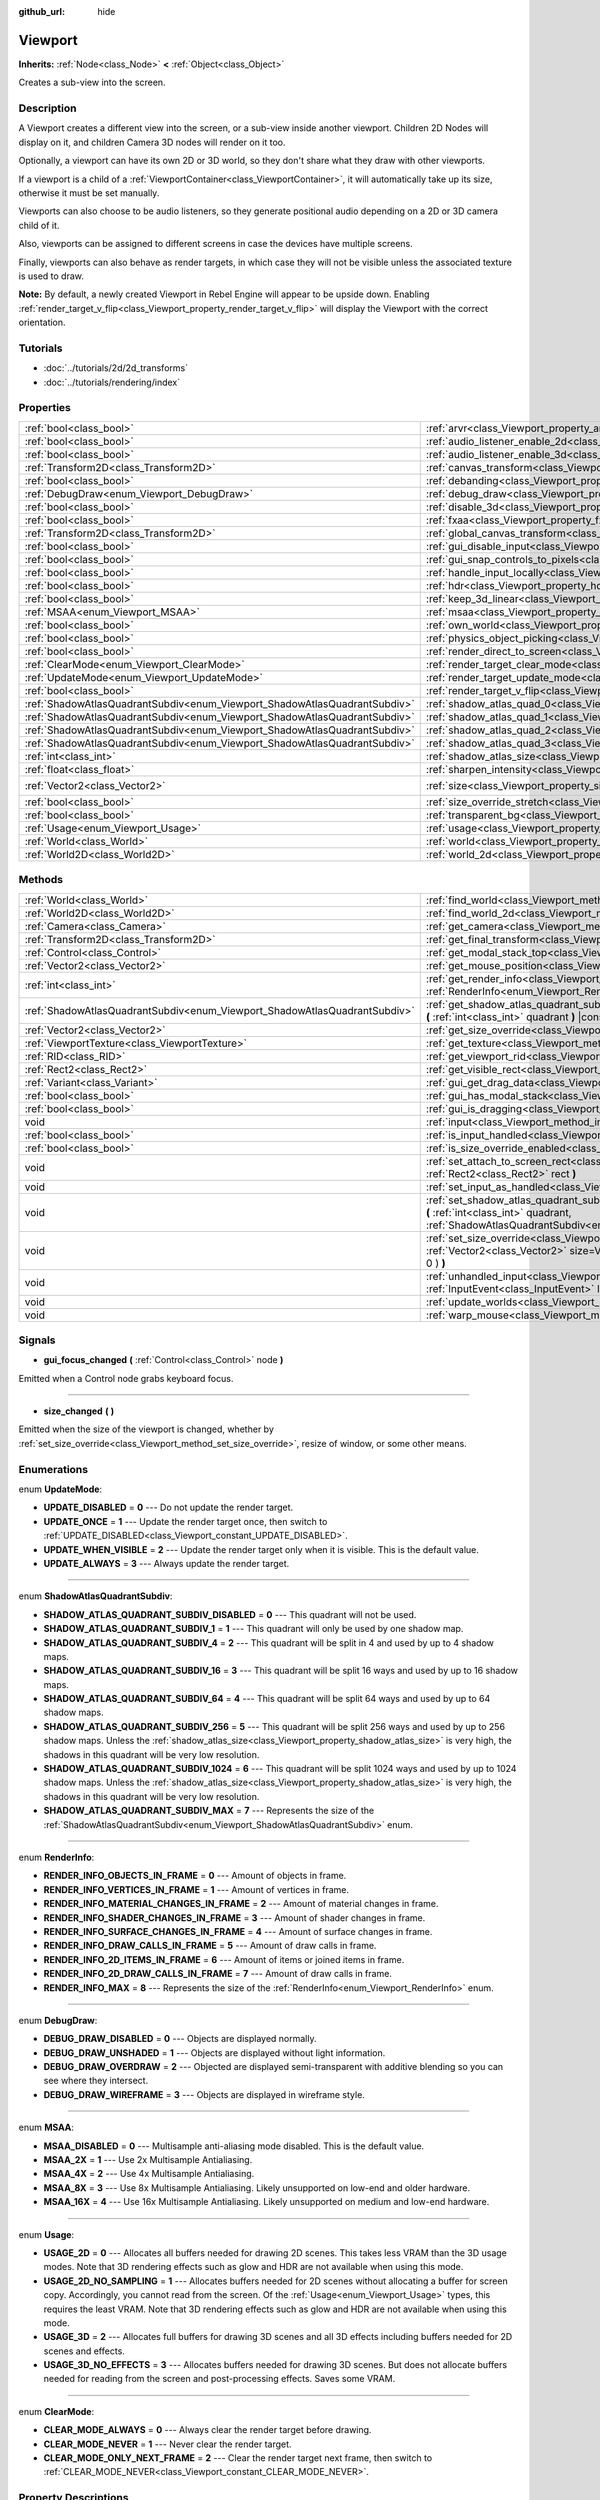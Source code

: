 :github_url: hide

.. Generated automatically by doc/tools/make_rst.py in Rebel Engine's source tree.
.. DO NOT EDIT THIS FILE, but the Viewport.xml source instead.
.. The source is found in doc/classes or modules/<name>/doc_classes.

.. _class_Viewport:

Viewport
========

**Inherits:** :ref:`Node<class_Node>` **<** :ref:`Object<class_Object>`

Creates a sub-view into the screen.

Description
-----------

A Viewport creates a different view into the screen, or a sub-view inside another viewport. Children 2D Nodes will display on it, and children Camera 3D nodes will render on it too.

Optionally, a viewport can have its own 2D or 3D world, so they don't share what they draw with other viewports.

If a viewport is a child of a :ref:`ViewportContainer<class_ViewportContainer>`, it will automatically take up its size, otherwise it must be set manually.

Viewports can also choose to be audio listeners, so they generate positional audio depending on a 2D or 3D camera child of it.

Also, viewports can be assigned to different screens in case the devices have multiple screens.

Finally, viewports can also behave as render targets, in which case they will not be visible unless the associated texture is used to draw.

**Note:** By default, a newly created Viewport in Rebel Engine will appear to be upside down. Enabling :ref:`render_target_v_flip<class_Viewport_property_render_target_v_flip>` will display the Viewport with the correct orientation.

Tutorials
---------

- :doc:`../tutorials/2d/2d_transforms`

- :doc:`../tutorials/rendering/index`

Properties
----------

+---------------------------------------------------------------------------+-----------------------------------------------------------------------------------------+---------------------+
| :ref:`bool<class_bool>`                                                   | :ref:`arvr<class_Viewport_property_arvr>`                                               | ``false``           |
+---------------------------------------------------------------------------+-----------------------------------------------------------------------------------------+---------------------+
| :ref:`bool<class_bool>`                                                   | :ref:`audio_listener_enable_2d<class_Viewport_property_audio_listener_enable_2d>`       | ``false``           |
+---------------------------------------------------------------------------+-----------------------------------------------------------------------------------------+---------------------+
| :ref:`bool<class_bool>`                                                   | :ref:`audio_listener_enable_3d<class_Viewport_property_audio_listener_enable_3d>`       | ``false``           |
+---------------------------------------------------------------------------+-----------------------------------------------------------------------------------------+---------------------+
| :ref:`Transform2D<class_Transform2D>`                                     | :ref:`canvas_transform<class_Viewport_property_canvas_transform>`                       |                     |
+---------------------------------------------------------------------------+-----------------------------------------------------------------------------------------+---------------------+
| :ref:`bool<class_bool>`                                                   | :ref:`debanding<class_Viewport_property_debanding>`                                     | ``false``           |
+---------------------------------------------------------------------------+-----------------------------------------------------------------------------------------+---------------------+
| :ref:`DebugDraw<enum_Viewport_DebugDraw>`                                 | :ref:`debug_draw<class_Viewport_property_debug_draw>`                                   | ``0``               |
+---------------------------------------------------------------------------+-----------------------------------------------------------------------------------------+---------------------+
| :ref:`bool<class_bool>`                                                   | :ref:`disable_3d<class_Viewport_property_disable_3d>`                                   | ``false``           |
+---------------------------------------------------------------------------+-----------------------------------------------------------------------------------------+---------------------+
| :ref:`bool<class_bool>`                                                   | :ref:`fxaa<class_Viewport_property_fxaa>`                                               | ``false``           |
+---------------------------------------------------------------------------+-----------------------------------------------------------------------------------------+---------------------+
| :ref:`Transform2D<class_Transform2D>`                                     | :ref:`global_canvas_transform<class_Viewport_property_global_canvas_transform>`         |                     |
+---------------------------------------------------------------------------+-----------------------------------------------------------------------------------------+---------------------+
| :ref:`bool<class_bool>`                                                   | :ref:`gui_disable_input<class_Viewport_property_gui_disable_input>`                     | ``false``           |
+---------------------------------------------------------------------------+-----------------------------------------------------------------------------------------+---------------------+
| :ref:`bool<class_bool>`                                                   | :ref:`gui_snap_controls_to_pixels<class_Viewport_property_gui_snap_controls_to_pixels>` | ``true``            |
+---------------------------------------------------------------------------+-----------------------------------------------------------------------------------------+---------------------+
| :ref:`bool<class_bool>`                                                   | :ref:`handle_input_locally<class_Viewport_property_handle_input_locally>`               | ``true``            |
+---------------------------------------------------------------------------+-----------------------------------------------------------------------------------------+---------------------+
| :ref:`bool<class_bool>`                                                   | :ref:`hdr<class_Viewport_property_hdr>`                                                 | ``true``            |
+---------------------------------------------------------------------------+-----------------------------------------------------------------------------------------+---------------------+
| :ref:`bool<class_bool>`                                                   | :ref:`keep_3d_linear<class_Viewport_property_keep_3d_linear>`                           | ``false``           |
+---------------------------------------------------------------------------+-----------------------------------------------------------------------------------------+---------------------+
| :ref:`MSAA<enum_Viewport_MSAA>`                                           | :ref:`msaa<class_Viewport_property_msaa>`                                               | ``0``               |
+---------------------------------------------------------------------------+-----------------------------------------------------------------------------------------+---------------------+
| :ref:`bool<class_bool>`                                                   | :ref:`own_world<class_Viewport_property_own_world>`                                     | ``false``           |
+---------------------------------------------------------------------------+-----------------------------------------------------------------------------------------+---------------------+
| :ref:`bool<class_bool>`                                                   | :ref:`physics_object_picking<class_Viewport_property_physics_object_picking>`           | ``false``           |
+---------------------------------------------------------------------------+-----------------------------------------------------------------------------------------+---------------------+
| :ref:`bool<class_bool>`                                                   | :ref:`render_direct_to_screen<class_Viewport_property_render_direct_to_screen>`         | ``false``           |
+---------------------------------------------------------------------------+-----------------------------------------------------------------------------------------+---------------------+
| :ref:`ClearMode<enum_Viewport_ClearMode>`                                 | :ref:`render_target_clear_mode<class_Viewport_property_render_target_clear_mode>`       | ``0``               |
+---------------------------------------------------------------------------+-----------------------------------------------------------------------------------------+---------------------+
| :ref:`UpdateMode<enum_Viewport_UpdateMode>`                               | :ref:`render_target_update_mode<class_Viewport_property_render_target_update_mode>`     | ``2``               |
+---------------------------------------------------------------------------+-----------------------------------------------------------------------------------------+---------------------+
| :ref:`bool<class_bool>`                                                   | :ref:`render_target_v_flip<class_Viewport_property_render_target_v_flip>`               | ``false``           |
+---------------------------------------------------------------------------+-----------------------------------------------------------------------------------------+---------------------+
| :ref:`ShadowAtlasQuadrantSubdiv<enum_Viewport_ShadowAtlasQuadrantSubdiv>` | :ref:`shadow_atlas_quad_0<class_Viewport_property_shadow_atlas_quad_0>`                 | ``2``               |
+---------------------------------------------------------------------------+-----------------------------------------------------------------------------------------+---------------------+
| :ref:`ShadowAtlasQuadrantSubdiv<enum_Viewport_ShadowAtlasQuadrantSubdiv>` | :ref:`shadow_atlas_quad_1<class_Viewport_property_shadow_atlas_quad_1>`                 | ``2``               |
+---------------------------------------------------------------------------+-----------------------------------------------------------------------------------------+---------------------+
| :ref:`ShadowAtlasQuadrantSubdiv<enum_Viewport_ShadowAtlasQuadrantSubdiv>` | :ref:`shadow_atlas_quad_2<class_Viewport_property_shadow_atlas_quad_2>`                 | ``3``               |
+---------------------------------------------------------------------------+-----------------------------------------------------------------------------------------+---------------------+
| :ref:`ShadowAtlasQuadrantSubdiv<enum_Viewport_ShadowAtlasQuadrantSubdiv>` | :ref:`shadow_atlas_quad_3<class_Viewport_property_shadow_atlas_quad_3>`                 | ``4``               |
+---------------------------------------------------------------------------+-----------------------------------------------------------------------------------------+---------------------+
| :ref:`int<class_int>`                                                     | :ref:`shadow_atlas_size<class_Viewport_property_shadow_atlas_size>`                     | ``0``               |
+---------------------------------------------------------------------------+-----------------------------------------------------------------------------------------+---------------------+
| :ref:`float<class_float>`                                                 | :ref:`sharpen_intensity<class_Viewport_property_sharpen_intensity>`                     | ``0.0``             |
+---------------------------------------------------------------------------+-----------------------------------------------------------------------------------------+---------------------+
| :ref:`Vector2<class_Vector2>`                                             | :ref:`size<class_Viewport_property_size>`                                               | ``Vector2( 0, 0 )`` |
+---------------------------------------------------------------------------+-----------------------------------------------------------------------------------------+---------------------+
| :ref:`bool<class_bool>`                                                   | :ref:`size_override_stretch<class_Viewport_property_size_override_stretch>`             | ``false``           |
+---------------------------------------------------------------------------+-----------------------------------------------------------------------------------------+---------------------+
| :ref:`bool<class_bool>`                                                   | :ref:`transparent_bg<class_Viewport_property_transparent_bg>`                           | ``false``           |
+---------------------------------------------------------------------------+-----------------------------------------------------------------------------------------+---------------------+
| :ref:`Usage<enum_Viewport_Usage>`                                         | :ref:`usage<class_Viewport_property_usage>`                                             | ``2``               |
+---------------------------------------------------------------------------+-----------------------------------------------------------------------------------------+---------------------+
| :ref:`World<class_World>`                                                 | :ref:`world<class_Viewport_property_world>`                                             |                     |
+---------------------------------------------------------------------------+-----------------------------------------------------------------------------------------+---------------------+
| :ref:`World2D<class_World2D>`                                             | :ref:`world_2d<class_Viewport_property_world_2d>`                                       |                     |
+---------------------------------------------------------------------------+-----------------------------------------------------------------------------------------+---------------------+

Methods
-------

+---------------------------------------------------------------------------+------------------------------------------------------------------------------------------------------------------------------------------------------------------------------------------------------------------------------+
| :ref:`World<class_World>`                                                 | :ref:`find_world<class_Viewport_method_find_world>` **(** **)** |const|                                                                                                                                                      |
+---------------------------------------------------------------------------+------------------------------------------------------------------------------------------------------------------------------------------------------------------------------------------------------------------------------+
| :ref:`World2D<class_World2D>`                                             | :ref:`find_world_2d<class_Viewport_method_find_world_2d>` **(** **)** |const|                                                                                                                                                |
+---------------------------------------------------------------------------+------------------------------------------------------------------------------------------------------------------------------------------------------------------------------------------------------------------------------+
| :ref:`Camera<class_Camera>`                                               | :ref:`get_camera<class_Viewport_method_get_camera>` **(** **)** |const|                                                                                                                                                      |
+---------------------------------------------------------------------------+------------------------------------------------------------------------------------------------------------------------------------------------------------------------------------------------------------------------------+
| :ref:`Transform2D<class_Transform2D>`                                     | :ref:`get_final_transform<class_Viewport_method_get_final_transform>` **(** **)** |const|                                                                                                                                    |
+---------------------------------------------------------------------------+------------------------------------------------------------------------------------------------------------------------------------------------------------------------------------------------------------------------------+
| :ref:`Control<class_Control>`                                             | :ref:`get_modal_stack_top<class_Viewport_method_get_modal_stack_top>` **(** **)** |const|                                                                                                                                    |
+---------------------------------------------------------------------------+------------------------------------------------------------------------------------------------------------------------------------------------------------------------------------------------------------------------------+
| :ref:`Vector2<class_Vector2>`                                             | :ref:`get_mouse_position<class_Viewport_method_get_mouse_position>` **(** **)** |const|                                                                                                                                      |
+---------------------------------------------------------------------------+------------------------------------------------------------------------------------------------------------------------------------------------------------------------------------------------------------------------------+
| :ref:`int<class_int>`                                                     | :ref:`get_render_info<class_Viewport_method_get_render_info>` **(** :ref:`RenderInfo<enum_Viewport_RenderInfo>` info **)**                                                                                                   |
+---------------------------------------------------------------------------+------------------------------------------------------------------------------------------------------------------------------------------------------------------------------------------------------------------------------+
| :ref:`ShadowAtlasQuadrantSubdiv<enum_Viewport_ShadowAtlasQuadrantSubdiv>` | :ref:`get_shadow_atlas_quadrant_subdiv<class_Viewport_method_get_shadow_atlas_quadrant_subdiv>` **(** :ref:`int<class_int>` quadrant **)** |const|                                                                           |
+---------------------------------------------------------------------------+------------------------------------------------------------------------------------------------------------------------------------------------------------------------------------------------------------------------------+
| :ref:`Vector2<class_Vector2>`                                             | :ref:`get_size_override<class_Viewport_method_get_size_override>` **(** **)** |const|                                                                                                                                        |
+---------------------------------------------------------------------------+------------------------------------------------------------------------------------------------------------------------------------------------------------------------------------------------------------------------------+
| :ref:`ViewportTexture<class_ViewportTexture>`                             | :ref:`get_texture<class_Viewport_method_get_texture>` **(** **)** |const|                                                                                                                                                    |
+---------------------------------------------------------------------------+------------------------------------------------------------------------------------------------------------------------------------------------------------------------------------------------------------------------------+
| :ref:`RID<class_RID>`                                                     | :ref:`get_viewport_rid<class_Viewport_method_get_viewport_rid>` **(** **)** |const|                                                                                                                                          |
+---------------------------------------------------------------------------+------------------------------------------------------------------------------------------------------------------------------------------------------------------------------------------------------------------------------+
| :ref:`Rect2<class_Rect2>`                                                 | :ref:`get_visible_rect<class_Viewport_method_get_visible_rect>` **(** **)** |const|                                                                                                                                          |
+---------------------------------------------------------------------------+------------------------------------------------------------------------------------------------------------------------------------------------------------------------------------------------------------------------------+
| :ref:`Variant<class_Variant>`                                             | :ref:`gui_get_drag_data<class_Viewport_method_gui_get_drag_data>` **(** **)** |const|                                                                                                                                        |
+---------------------------------------------------------------------------+------------------------------------------------------------------------------------------------------------------------------------------------------------------------------------------------------------------------------+
| :ref:`bool<class_bool>`                                                   | :ref:`gui_has_modal_stack<class_Viewport_method_gui_has_modal_stack>` **(** **)** |const|                                                                                                                                    |
+---------------------------------------------------------------------------+------------------------------------------------------------------------------------------------------------------------------------------------------------------------------------------------------------------------------+
| :ref:`bool<class_bool>`                                                   | :ref:`gui_is_dragging<class_Viewport_method_gui_is_dragging>` **(** **)** |const|                                                                                                                                            |
+---------------------------------------------------------------------------+------------------------------------------------------------------------------------------------------------------------------------------------------------------------------------------------------------------------------+
| void                                                                      | :ref:`input<class_Viewport_method_input>` **(** :ref:`InputEvent<class_InputEvent>` local_event **)**                                                                                                                        |
+---------------------------------------------------------------------------+------------------------------------------------------------------------------------------------------------------------------------------------------------------------------------------------------------------------------+
| :ref:`bool<class_bool>`                                                   | :ref:`is_input_handled<class_Viewport_method_is_input_handled>` **(** **)** |const|                                                                                                                                          |
+---------------------------------------------------------------------------+------------------------------------------------------------------------------------------------------------------------------------------------------------------------------------------------------------------------------+
| :ref:`bool<class_bool>`                                                   | :ref:`is_size_override_enabled<class_Viewport_method_is_size_override_enabled>` **(** **)** |const|                                                                                                                          |
+---------------------------------------------------------------------------+------------------------------------------------------------------------------------------------------------------------------------------------------------------------------------------------------------------------------+
| void                                                                      | :ref:`set_attach_to_screen_rect<class_Viewport_method_set_attach_to_screen_rect>` **(** :ref:`Rect2<class_Rect2>` rect **)**                                                                                                 |
+---------------------------------------------------------------------------+------------------------------------------------------------------------------------------------------------------------------------------------------------------------------------------------------------------------------+
| void                                                                      | :ref:`set_input_as_handled<class_Viewport_method_set_input_as_handled>` **(** **)**                                                                                                                                          |
+---------------------------------------------------------------------------+------------------------------------------------------------------------------------------------------------------------------------------------------------------------------------------------------------------------------+
| void                                                                      | :ref:`set_shadow_atlas_quadrant_subdiv<class_Viewport_method_set_shadow_atlas_quadrant_subdiv>` **(** :ref:`int<class_int>` quadrant, :ref:`ShadowAtlasQuadrantSubdiv<enum_Viewport_ShadowAtlasQuadrantSubdiv>` subdiv **)** |
+---------------------------------------------------------------------------+------------------------------------------------------------------------------------------------------------------------------------------------------------------------------------------------------------------------------+
| void                                                                      | :ref:`set_size_override<class_Viewport_method_set_size_override>` **(** :ref:`bool<class_bool>` enable, :ref:`Vector2<class_Vector2>` size=Vector2( -1, -1 ), :ref:`Vector2<class_Vector2>` margin=Vector2( 0, 0 ) **)**     |
+---------------------------------------------------------------------------+------------------------------------------------------------------------------------------------------------------------------------------------------------------------------------------------------------------------------+
| void                                                                      | :ref:`unhandled_input<class_Viewport_method_unhandled_input>` **(** :ref:`InputEvent<class_InputEvent>` local_event **)**                                                                                                    |
+---------------------------------------------------------------------------+------------------------------------------------------------------------------------------------------------------------------------------------------------------------------------------------------------------------------+
| void                                                                      | :ref:`update_worlds<class_Viewport_method_update_worlds>` **(** **)**                                                                                                                                                        |
+---------------------------------------------------------------------------+------------------------------------------------------------------------------------------------------------------------------------------------------------------------------------------------------------------------------+
| void                                                                      | :ref:`warp_mouse<class_Viewport_method_warp_mouse>` **(** :ref:`Vector2<class_Vector2>` to_position **)**                                                                                                                    |
+---------------------------------------------------------------------------+------------------------------------------------------------------------------------------------------------------------------------------------------------------------------------------------------------------------------+

Signals
-------

.. _class_Viewport_signal_gui_focus_changed:

- **gui_focus_changed** **(** :ref:`Control<class_Control>` node **)**

Emitted when a Control node grabs keyboard focus.

----

.. _class_Viewport_signal_size_changed:

- **size_changed** **(** **)**

Emitted when the size of the viewport is changed, whether by :ref:`set_size_override<class_Viewport_method_set_size_override>`, resize of window, or some other means.

Enumerations
------------

.. _enum_Viewport_UpdateMode:

.. _class_Viewport_constant_UPDATE_DISABLED:

.. _class_Viewport_constant_UPDATE_ONCE:

.. _class_Viewport_constant_UPDATE_WHEN_VISIBLE:

.. _class_Viewport_constant_UPDATE_ALWAYS:

enum **UpdateMode**:

- **UPDATE_DISABLED** = **0** --- Do not update the render target.

- **UPDATE_ONCE** = **1** --- Update the render target once, then switch to :ref:`UPDATE_DISABLED<class_Viewport_constant_UPDATE_DISABLED>`.

- **UPDATE_WHEN_VISIBLE** = **2** --- Update the render target only when it is visible. This is the default value.

- **UPDATE_ALWAYS** = **3** --- Always update the render target.

----

.. _enum_Viewport_ShadowAtlasQuadrantSubdiv:

.. _class_Viewport_constant_SHADOW_ATLAS_QUADRANT_SUBDIV_DISABLED:

.. _class_Viewport_constant_SHADOW_ATLAS_QUADRANT_SUBDIV_1:

.. _class_Viewport_constant_SHADOW_ATLAS_QUADRANT_SUBDIV_4:

.. _class_Viewport_constant_SHADOW_ATLAS_QUADRANT_SUBDIV_16:

.. _class_Viewport_constant_SHADOW_ATLAS_QUADRANT_SUBDIV_64:

.. _class_Viewport_constant_SHADOW_ATLAS_QUADRANT_SUBDIV_256:

.. _class_Viewport_constant_SHADOW_ATLAS_QUADRANT_SUBDIV_1024:

.. _class_Viewport_constant_SHADOW_ATLAS_QUADRANT_SUBDIV_MAX:

enum **ShadowAtlasQuadrantSubdiv**:

- **SHADOW_ATLAS_QUADRANT_SUBDIV_DISABLED** = **0** --- This quadrant will not be used.

- **SHADOW_ATLAS_QUADRANT_SUBDIV_1** = **1** --- This quadrant will only be used by one shadow map.

- **SHADOW_ATLAS_QUADRANT_SUBDIV_4** = **2** --- This quadrant will be split in 4 and used by up to 4 shadow maps.

- **SHADOW_ATLAS_QUADRANT_SUBDIV_16** = **3** --- This quadrant will be split 16 ways and used by up to 16 shadow maps.

- **SHADOW_ATLAS_QUADRANT_SUBDIV_64** = **4** --- This quadrant will be split 64 ways and used by up to 64 shadow maps.

- **SHADOW_ATLAS_QUADRANT_SUBDIV_256** = **5** --- This quadrant will be split 256 ways and used by up to 256 shadow maps. Unless the :ref:`shadow_atlas_size<class_Viewport_property_shadow_atlas_size>` is very high, the shadows in this quadrant will be very low resolution.

- **SHADOW_ATLAS_QUADRANT_SUBDIV_1024** = **6** --- This quadrant will be split 1024 ways and used by up to 1024 shadow maps. Unless the :ref:`shadow_atlas_size<class_Viewport_property_shadow_atlas_size>` is very high, the shadows in this quadrant will be very low resolution.

- **SHADOW_ATLAS_QUADRANT_SUBDIV_MAX** = **7** --- Represents the size of the :ref:`ShadowAtlasQuadrantSubdiv<enum_Viewport_ShadowAtlasQuadrantSubdiv>` enum.

----

.. _enum_Viewport_RenderInfo:

.. _class_Viewport_constant_RENDER_INFO_OBJECTS_IN_FRAME:

.. _class_Viewport_constant_RENDER_INFO_VERTICES_IN_FRAME:

.. _class_Viewport_constant_RENDER_INFO_MATERIAL_CHANGES_IN_FRAME:

.. _class_Viewport_constant_RENDER_INFO_SHADER_CHANGES_IN_FRAME:

.. _class_Viewport_constant_RENDER_INFO_SURFACE_CHANGES_IN_FRAME:

.. _class_Viewport_constant_RENDER_INFO_DRAW_CALLS_IN_FRAME:

.. _class_Viewport_constant_RENDER_INFO_2D_ITEMS_IN_FRAME:

.. _class_Viewport_constant_RENDER_INFO_2D_DRAW_CALLS_IN_FRAME:

.. _class_Viewport_constant_RENDER_INFO_MAX:

enum **RenderInfo**:

- **RENDER_INFO_OBJECTS_IN_FRAME** = **0** --- Amount of objects in frame.

- **RENDER_INFO_VERTICES_IN_FRAME** = **1** --- Amount of vertices in frame.

- **RENDER_INFO_MATERIAL_CHANGES_IN_FRAME** = **2** --- Amount of material changes in frame.

- **RENDER_INFO_SHADER_CHANGES_IN_FRAME** = **3** --- Amount of shader changes in frame.

- **RENDER_INFO_SURFACE_CHANGES_IN_FRAME** = **4** --- Amount of surface changes in frame.

- **RENDER_INFO_DRAW_CALLS_IN_FRAME** = **5** --- Amount of draw calls in frame.

- **RENDER_INFO_2D_ITEMS_IN_FRAME** = **6** --- Amount of items or joined items in frame.

- **RENDER_INFO_2D_DRAW_CALLS_IN_FRAME** = **7** --- Amount of draw calls in frame.

- **RENDER_INFO_MAX** = **8** --- Represents the size of the :ref:`RenderInfo<enum_Viewport_RenderInfo>` enum.

----

.. _enum_Viewport_DebugDraw:

.. _class_Viewport_constant_DEBUG_DRAW_DISABLED:

.. _class_Viewport_constant_DEBUG_DRAW_UNSHADED:

.. _class_Viewport_constant_DEBUG_DRAW_OVERDRAW:

.. _class_Viewport_constant_DEBUG_DRAW_WIREFRAME:

enum **DebugDraw**:

- **DEBUG_DRAW_DISABLED** = **0** --- Objects are displayed normally.

- **DEBUG_DRAW_UNSHADED** = **1** --- Objects are displayed without light information.

- **DEBUG_DRAW_OVERDRAW** = **2** --- Objected are displayed semi-transparent with additive blending so you can see where they intersect.

- **DEBUG_DRAW_WIREFRAME** = **3** --- Objects are displayed in wireframe style.

----

.. _enum_Viewport_MSAA:

.. _class_Viewport_constant_MSAA_DISABLED:

.. _class_Viewport_constant_MSAA_2X:

.. _class_Viewport_constant_MSAA_4X:

.. _class_Viewport_constant_MSAA_8X:

.. _class_Viewport_constant_MSAA_16X:

enum **MSAA**:

- **MSAA_DISABLED** = **0** --- Multisample anti-aliasing mode disabled. This is the default value.

- **MSAA_2X** = **1** --- Use 2x Multisample Antialiasing.

- **MSAA_4X** = **2** --- Use 4x Multisample Antialiasing.

- **MSAA_8X** = **3** --- Use 8x Multisample Antialiasing. Likely unsupported on low-end and older hardware.

- **MSAA_16X** = **4** --- Use 16x Multisample Antialiasing. Likely unsupported on medium and low-end hardware.

----

.. _enum_Viewport_Usage:

.. _class_Viewport_constant_USAGE_2D:

.. _class_Viewport_constant_USAGE_2D_NO_SAMPLING:

.. _class_Viewport_constant_USAGE_3D:

.. _class_Viewport_constant_USAGE_3D_NO_EFFECTS:

enum **Usage**:

- **USAGE_2D** = **0** --- Allocates all buffers needed for drawing 2D scenes. This takes less VRAM than the 3D usage modes. Note that 3D rendering effects such as glow and HDR are not available when using this mode.

- **USAGE_2D_NO_SAMPLING** = **1** --- Allocates buffers needed for 2D scenes without allocating a buffer for screen copy. Accordingly, you cannot read from the screen. Of the :ref:`Usage<enum_Viewport_Usage>` types, this requires the least VRAM. Note that 3D rendering effects such as glow and HDR are not available when using this mode.

- **USAGE_3D** = **2** --- Allocates full buffers for drawing 3D scenes and all 3D effects including buffers needed for 2D scenes and effects.

- **USAGE_3D_NO_EFFECTS** = **3** --- Allocates buffers needed for drawing 3D scenes. But does not allocate buffers needed for reading from the screen and post-processing effects. Saves some VRAM.

----

.. _enum_Viewport_ClearMode:

.. _class_Viewport_constant_CLEAR_MODE_ALWAYS:

.. _class_Viewport_constant_CLEAR_MODE_NEVER:

.. _class_Viewport_constant_CLEAR_MODE_ONLY_NEXT_FRAME:

enum **ClearMode**:

- **CLEAR_MODE_ALWAYS** = **0** --- Always clear the render target before drawing.

- **CLEAR_MODE_NEVER** = **1** --- Never clear the render target.

- **CLEAR_MODE_ONLY_NEXT_FRAME** = **2** --- Clear the render target next frame, then switch to :ref:`CLEAR_MODE_NEVER<class_Viewport_constant_CLEAR_MODE_NEVER>`.

Property Descriptions
---------------------

.. _class_Viewport_property_arvr:

- :ref:`bool<class_bool>` **arvr**

+-----------+---------------------+
| *Default* | ``false``           |
+-----------+---------------------+
| *Setter*  | set_use_arvr(value) |
+-----------+---------------------+
| *Getter*  | use_arvr()          |
+-----------+---------------------+

If ``true``, the viewport will be used in AR/VR process.

----

.. _class_Viewport_property_audio_listener_enable_2d:

- :ref:`bool<class_bool>` **audio_listener_enable_2d**

+-----------+---------------------------------+
| *Default* | ``false``                       |
+-----------+---------------------------------+
| *Setter*  | set_as_audio_listener_2d(value) |
+-----------+---------------------------------+
| *Getter*  | is_audio_listener_2d()          |
+-----------+---------------------------------+

If ``true``, the viewport will process 2D audio streams.

----

.. _class_Viewport_property_audio_listener_enable_3d:

- :ref:`bool<class_bool>` **audio_listener_enable_3d**

+-----------+------------------------------+
| *Default* | ``false``                    |
+-----------+------------------------------+
| *Setter*  | set_as_audio_listener(value) |
+-----------+------------------------------+
| *Getter*  | is_audio_listener()          |
+-----------+------------------------------+

If ``true``, the viewport will process 3D audio streams.

----

.. _class_Viewport_property_canvas_transform:

- :ref:`Transform2D<class_Transform2D>` **canvas_transform**

+----------+-----------------------------+
| *Setter* | set_canvas_transform(value) |
+----------+-----------------------------+
| *Getter* | get_canvas_transform()      |
+----------+-----------------------------+

The canvas transform of the viewport, useful for changing the on-screen positions of all child :ref:`CanvasItem<class_CanvasItem>`\ s. This is relative to the global canvas transform of the viewport.

----

.. _class_Viewport_property_debanding:

- :ref:`bool<class_bool>` **debanding**

+-----------+--------------------------+
| *Default* | ``false``                |
+-----------+--------------------------+
| *Setter*  | set_use_debanding(value) |
+-----------+--------------------------+
| *Getter*  | get_use_debanding()      |
+-----------+--------------------------+

If ``true``, uses a fast post-processing filter to make banding significantly less visible. In some cases, debanding may introduce a slightly noticeable dithering pattern. It's recommended to enable debanding only when actually needed since the dithering pattern will make lossless-compressed screenshots larger.

**Note:** Only available on the GLES3 backend. :ref:`hdr<class_Viewport_property_hdr>` must also be ``true`` for debanding to be effective.

----

.. _class_Viewport_property_debug_draw:

- :ref:`DebugDraw<enum_Viewport_DebugDraw>` **debug_draw**

+-----------+-----------------------+
| *Default* | ``0``                 |
+-----------+-----------------------+
| *Setter*  | set_debug_draw(value) |
+-----------+-----------------------+
| *Getter*  | get_debug_draw()      |
+-----------+-----------------------+

The overlay mode for test rendered geometry in debug purposes.

----

.. _class_Viewport_property_disable_3d:

- :ref:`bool<class_bool>` **disable_3d**

+-----------+-----------------------+
| *Default* | ``false``             |
+-----------+-----------------------+
| *Setter*  | set_disable_3d(value) |
+-----------+-----------------------+
| *Getter*  | is_3d_disabled()      |
+-----------+-----------------------+

If ``true``, the viewport will disable 3D rendering. For actual disabling use ``usage``.

----

.. _class_Viewport_property_fxaa:

- :ref:`bool<class_bool>` **fxaa**

+-----------+---------------------+
| *Default* | ``false``           |
+-----------+---------------------+
| *Setter*  | set_use_fxaa(value) |
+-----------+---------------------+
| *Getter*  | get_use_fxaa()      |
+-----------+---------------------+

Enables fast approximate antialiasing. FXAA is a popular screen-space antialiasing method, which is fast but will make the image look blurry, especially at lower resolutions. It can still work relatively well at large resolutions such as 1440p and 4K. Some of the lost sharpness can be recovered by enabling contrast-adaptive sharpening (see :ref:`sharpen_intensity<class_Viewport_property_sharpen_intensity>`).

----

.. _class_Viewport_property_global_canvas_transform:

- :ref:`Transform2D<class_Transform2D>` **global_canvas_transform**

+----------+------------------------------------+
| *Setter* | set_global_canvas_transform(value) |
+----------+------------------------------------+
| *Getter* | get_global_canvas_transform()      |
+----------+------------------------------------+

The global canvas transform of the viewport. The canvas transform is relative to this.

----

.. _class_Viewport_property_gui_disable_input:

- :ref:`bool<class_bool>` **gui_disable_input**

+-----------+--------------------------+
| *Default* | ``false``                |
+-----------+--------------------------+
| *Setter*  | set_disable_input(value) |
+-----------+--------------------------+
| *Getter*  | is_input_disabled()      |
+-----------+--------------------------+

If ``true``, the viewport will not receive input events.

----

.. _class_Viewport_property_gui_snap_controls_to_pixels:

- :ref:`bool<class_bool>` **gui_snap_controls_to_pixels**

+-----------+--------------------------------------+
| *Default* | ``true``                             |
+-----------+--------------------------------------+
| *Setter*  | set_snap_controls_to_pixels(value)   |
+-----------+--------------------------------------+
| *Getter*  | is_snap_controls_to_pixels_enabled() |
+-----------+--------------------------------------+

If ``true``, the GUI controls on the viewport will lay pixel perfectly.

----

.. _class_Viewport_property_handle_input_locally:

- :ref:`bool<class_bool>` **handle_input_locally**

+-----------+---------------------------------+
| *Default* | ``true``                        |
+-----------+---------------------------------+
| *Setter*  | set_handle_input_locally(value) |
+-----------+---------------------------------+
| *Getter*  | is_handling_input_locally()     |
+-----------+---------------------------------+

----

.. _class_Viewport_property_hdr:

- :ref:`bool<class_bool>` **hdr**

+-----------+----------------+
| *Default* | ``true``       |
+-----------+----------------+
| *Setter*  | set_hdr(value) |
+-----------+----------------+
| *Getter*  | get_hdr()      |
+-----------+----------------+

If ``true``, the viewport rendering will receive benefits from High Dynamic Range algorithm. High Dynamic Range allows the viewport to receive values that are outside the 0-1 range. In Rebel Engine HDR uses 16 bits, meaning it does not store the full range of a floating point number.

**Note:** Requires :ref:`usage<class_Viewport_property_usage>` to be set to :ref:`USAGE_3D<class_Viewport_constant_USAGE_3D>` or :ref:`USAGE_3D_NO_EFFECTS<class_Viewport_constant_USAGE_3D_NO_EFFECTS>`, since HDR is not supported for 2D.

----

.. _class_Viewport_property_keep_3d_linear:

- :ref:`bool<class_bool>` **keep_3d_linear**

+-----------+---------------------------+
| *Default* | ``false``                 |
+-----------+---------------------------+
| *Setter*  | set_keep_3d_linear(value) |
+-----------+---------------------------+
| *Getter*  | get_keep_3d_linear()      |
+-----------+---------------------------+

If ``true``, the result after 3D rendering will not have a linear to sRGB color conversion applied. This is important when the viewport is used as a render target where the result is used as a texture on a 3D object rendered in another viewport. It is also important if the viewport is used to create data that is not color based (noise, heightmaps, pickmaps, etc.). Do not enable this when the viewport is used as a texture on a 2D object or if the viewport is your final output. For the GLES2 driver this will convert the sRGB output to linear, this should only be used for VR plugins that require input in linear color space!

----

.. _class_Viewport_property_msaa:

- :ref:`MSAA<enum_Viewport_MSAA>` **msaa**

+-----------+-----------------+
| *Default* | ``0``           |
+-----------+-----------------+
| *Setter*  | set_msaa(value) |
+-----------+-----------------+
| *Getter*  | get_msaa()      |
+-----------+-----------------+

The multisample anti-aliasing mode. A higher number results in smoother edges at the cost of significantly worse performance. A value of 4 is best unless targeting very high-end systems.

----

.. _class_Viewport_property_own_world:

- :ref:`bool<class_bool>` **own_world**

+-----------+--------------------------+
| *Default* | ``false``                |
+-----------+--------------------------+
| *Setter*  | set_use_own_world(value) |
+-----------+--------------------------+
| *Getter*  | is_using_own_world()     |
+-----------+--------------------------+

If ``true``, the viewport will use :ref:`World<class_World>` defined in ``world`` property.

----

.. _class_Viewport_property_physics_object_picking:

- :ref:`bool<class_bool>` **physics_object_picking**

+-----------+-----------------------------------+
| *Default* | ``false``                         |
+-----------+-----------------------------------+
| *Setter*  | set_physics_object_picking(value) |
+-----------+-----------------------------------+
| *Getter*  | get_physics_object_picking()      |
+-----------+-----------------------------------+

If ``true``, the objects rendered by viewport become subjects of mouse picking process.

----

.. _class_Viewport_property_render_direct_to_screen:

- :ref:`bool<class_bool>` **render_direct_to_screen**

+-----------+----------------------------------------+
| *Default* | ``false``                              |
+-----------+----------------------------------------+
| *Setter*  | set_use_render_direct_to_screen(value) |
+-----------+----------------------------------------+
| *Getter*  | is_using_render_direct_to_screen()     |
+-----------+----------------------------------------+

If ``true``, renders the Viewport directly to the screen instead of to the root viewport. Only available in GLES2. This is a low-level optimization and should not be used in most cases. If used, reading from the Viewport or from ``SCREEN_TEXTURE`` becomes unavailable. For more information see :ref:`VisualServer.viewport_set_render_direct_to_screen<class_VisualServer_method_viewport_set_render_direct_to_screen>`.

----

.. _class_Viewport_property_render_target_clear_mode:

- :ref:`ClearMode<enum_Viewport_ClearMode>` **render_target_clear_mode**

+-----------+-----------------------+
| *Default* | ``0``                 |
+-----------+-----------------------+
| *Setter*  | set_clear_mode(value) |
+-----------+-----------------------+
| *Getter*  | get_clear_mode()      |
+-----------+-----------------------+

The clear mode when viewport used as a render target.

**Note:** This property is intended for 2D usage.

----

.. _class_Viewport_property_render_target_update_mode:

- :ref:`UpdateMode<enum_Viewport_UpdateMode>` **render_target_update_mode**

+-----------+------------------------+
| *Default* | ``2``                  |
+-----------+------------------------+
| *Setter*  | set_update_mode(value) |
+-----------+------------------------+
| *Getter*  | get_update_mode()      |
+-----------+------------------------+

The update mode when viewport used as a render target.

----

.. _class_Viewport_property_render_target_v_flip:

- :ref:`bool<class_bool>` **render_target_v_flip**

+-----------+------------------+
| *Default* | ``false``        |
+-----------+------------------+
| *Setter*  | set_vflip(value) |
+-----------+------------------+
| *Getter*  | get_vflip()      |
+-----------+------------------+

If ``true``, the result of rendering will be flipped vertically. Since Viewports in Rebel Engine render upside-down, it's recommended to set this to ``true`` in most situations.

----

.. _class_Viewport_property_shadow_atlas_quad_0:

- :ref:`ShadowAtlasQuadrantSubdiv<enum_Viewport_ShadowAtlasQuadrantSubdiv>` **shadow_atlas_quad_0**

+-----------+-----------------------------------------+
| *Default* | ``2``                                   |
+-----------+-----------------------------------------+
| *Setter*  | set_shadow_atlas_quadrant_subdiv(value) |
+-----------+-----------------------------------------+
| *Getter*  | get_shadow_atlas_quadrant_subdiv()      |
+-----------+-----------------------------------------+

The subdivision amount of the first quadrant on the shadow atlas.

----

.. _class_Viewport_property_shadow_atlas_quad_1:

- :ref:`ShadowAtlasQuadrantSubdiv<enum_Viewport_ShadowAtlasQuadrantSubdiv>` **shadow_atlas_quad_1**

+-----------+-----------------------------------------+
| *Default* | ``2``                                   |
+-----------+-----------------------------------------+
| *Setter*  | set_shadow_atlas_quadrant_subdiv(value) |
+-----------+-----------------------------------------+
| *Getter*  | get_shadow_atlas_quadrant_subdiv()      |
+-----------+-----------------------------------------+

The subdivision amount of the second quadrant on the shadow atlas.

----

.. _class_Viewport_property_shadow_atlas_quad_2:

- :ref:`ShadowAtlasQuadrantSubdiv<enum_Viewport_ShadowAtlasQuadrantSubdiv>` **shadow_atlas_quad_2**

+-----------+-----------------------------------------+
| *Default* | ``3``                                   |
+-----------+-----------------------------------------+
| *Setter*  | set_shadow_atlas_quadrant_subdiv(value) |
+-----------+-----------------------------------------+
| *Getter*  | get_shadow_atlas_quadrant_subdiv()      |
+-----------+-----------------------------------------+

The subdivision amount of the third quadrant on the shadow atlas.

----

.. _class_Viewport_property_shadow_atlas_quad_3:

- :ref:`ShadowAtlasQuadrantSubdiv<enum_Viewport_ShadowAtlasQuadrantSubdiv>` **shadow_atlas_quad_3**

+-----------+-----------------------------------------+
| *Default* | ``4``                                   |
+-----------+-----------------------------------------+
| *Setter*  | set_shadow_atlas_quadrant_subdiv(value) |
+-----------+-----------------------------------------+
| *Getter*  | get_shadow_atlas_quadrant_subdiv()      |
+-----------+-----------------------------------------+

The subdivision amount of the fourth quadrant on the shadow atlas.

----

.. _class_Viewport_property_shadow_atlas_size:

- :ref:`int<class_int>` **shadow_atlas_size**

+-----------+------------------------------+
| *Default* | ``0``                        |
+-----------+------------------------------+
| *Setter*  | set_shadow_atlas_size(value) |
+-----------+------------------------------+
| *Getter*  | get_shadow_atlas_size()      |
+-----------+------------------------------+

The shadow atlas' resolution (used for omni and spot lights). The value will be rounded up to the nearest power of 2.

**Note:** If this is set to 0, shadows won't be visible. Since user-created viewports default to a value of 0, this value must be set above 0 manually.

----

.. _class_Viewport_property_sharpen_intensity:

- :ref:`float<class_float>` **sharpen_intensity**

+-----------+------------------------------+
| *Default* | ``0.0``                      |
+-----------+------------------------------+
| *Setter*  | set_sharpen_intensity(value) |
+-----------+------------------------------+
| *Getter*  | get_sharpen_intensity()      |
+-----------+------------------------------+

If set to a value greater than ``0.0``, contrast-adaptive sharpening will be applied to the 3D viewport. This has a low performance cost and can be used to recover some of the sharpness lost from using FXAA. Values around ``0.5`` generally give the best results. See also :ref:`fxaa<class_Viewport_property_fxaa>`.

----

.. _class_Viewport_property_size:

- :ref:`Vector2<class_Vector2>` **size**

+-----------+---------------------+
| *Default* | ``Vector2( 0, 0 )`` |
+-----------+---------------------+
| *Setter*  | set_size(value)     |
+-----------+---------------------+
| *Getter*  | get_size()          |
+-----------+---------------------+

The width and height of viewport. Must be set to a value greater than or equal to 2 pixels on both dimensions. Otherwise, nothing will be displayed.

----

.. _class_Viewport_property_size_override_stretch:

- :ref:`bool<class_bool>` **size_override_stretch**

+-----------+------------------------------------+
| *Default* | ``false``                          |
+-----------+------------------------------------+
| *Setter*  | set_size_override_stretch(value)   |
+-----------+------------------------------------+
| *Getter*  | is_size_override_stretch_enabled() |
+-----------+------------------------------------+

If ``true``, the size override affects stretch as well.

----

.. _class_Viewport_property_transparent_bg:

- :ref:`bool<class_bool>` **transparent_bg**

+-----------+-----------------------------------+
| *Default* | ``false``                         |
+-----------+-----------------------------------+
| *Setter*  | set_transparent_background(value) |
+-----------+-----------------------------------+
| *Getter*  | has_transparent_background()      |
+-----------+-----------------------------------+

If ``true``, the viewport should render its background as transparent.

----

.. _class_Viewport_property_usage:

- :ref:`Usage<enum_Viewport_Usage>` **usage**

+-----------+------------------+
| *Default* | ``2``            |
+-----------+------------------+
| *Setter*  | set_usage(value) |
+-----------+------------------+
| *Getter*  | get_usage()      |
+-----------+------------------+

The rendering mode of viewport.

----

.. _class_Viewport_property_world:

- :ref:`World<class_World>` **world**

+----------+------------------+
| *Setter* | set_world(value) |
+----------+------------------+
| *Getter* | get_world()      |
+----------+------------------+

The custom :ref:`World<class_World>` which can be used as 3D environment source.

----

.. _class_Viewport_property_world_2d:

- :ref:`World2D<class_World2D>` **world_2d**

+----------+---------------------+
| *Setter* | set_world_2d(value) |
+----------+---------------------+
| *Getter* | get_world_2d()      |
+----------+---------------------+

The custom :ref:`World2D<class_World2D>` which can be used as 2D environment source.

Method Descriptions
-------------------

.. _class_Viewport_method_find_world:

- :ref:`World<class_World>` **find_world** **(** **)** |const|

Returns the first valid :ref:`World<class_World>` for this viewport, searching the :ref:`world<class_Viewport_property_world>` property of itself and any Viewport ancestor.

----

.. _class_Viewport_method_find_world_2d:

- :ref:`World2D<class_World2D>` **find_world_2d** **(** **)** |const|

Returns the first valid :ref:`World2D<class_World2D>` for this viewport, searching the :ref:`world_2d<class_Viewport_property_world_2d>` property of itself and any Viewport ancestor.

----

.. _class_Viewport_method_get_camera:

- :ref:`Camera<class_Camera>` **get_camera** **(** **)** |const|

Returns the active 3D camera.

----

.. _class_Viewport_method_get_final_transform:

- :ref:`Transform2D<class_Transform2D>` **get_final_transform** **(** **)** |const|

Returns the total transform of the viewport.

----

.. _class_Viewport_method_get_modal_stack_top:

- :ref:`Control<class_Control>` **get_modal_stack_top** **(** **)** |const|

Returns the topmost modal in the stack.

----

.. _class_Viewport_method_get_mouse_position:

- :ref:`Vector2<class_Vector2>` **get_mouse_position** **(** **)** |const|

Returns the mouse position relative to the viewport.

----

.. _class_Viewport_method_get_render_info:

- :ref:`int<class_int>` **get_render_info** **(** :ref:`RenderInfo<enum_Viewport_RenderInfo>` info **)**

Returns information about the viewport from the rendering pipeline.

----

.. _class_Viewport_method_get_shadow_atlas_quadrant_subdiv:

- :ref:`ShadowAtlasQuadrantSubdiv<enum_Viewport_ShadowAtlasQuadrantSubdiv>` **get_shadow_atlas_quadrant_subdiv** **(** :ref:`int<class_int>` quadrant **)** |const|

Returns the :ref:`ShadowAtlasQuadrantSubdiv<enum_Viewport_ShadowAtlasQuadrantSubdiv>` of the specified quadrant.

----

.. _class_Viewport_method_get_size_override:

- :ref:`Vector2<class_Vector2>` **get_size_override** **(** **)** |const|

Returns the size override set with :ref:`set_size_override<class_Viewport_method_set_size_override>`.

----

.. _class_Viewport_method_get_texture:

- :ref:`ViewportTexture<class_ViewportTexture>` **get_texture** **(** **)** |const|

Returns the viewport's texture.

**Note:** Due to the way OpenGL works, the resulting :ref:`ViewportTexture<class_ViewportTexture>` is flipped vertically. You can use :ref:`Image.flip_y<class_Image_method_flip_y>` on the result of :ref:`Texture.get_data<class_Texture_method_get_data>` to flip it back, for example:

::

    var img = get_viewport().get_texture().get_data()
    img.flip_y()

----

.. _class_Viewport_method_get_viewport_rid:

- :ref:`RID<class_RID>` **get_viewport_rid** **(** **)** |const|

Returns the viewport's RID from the :ref:`VisualServer<class_VisualServer>`.

----

.. _class_Viewport_method_get_visible_rect:

- :ref:`Rect2<class_Rect2>` **get_visible_rect** **(** **)** |const|

Returns the visible rectangle in global screen coordinates.

----

.. _class_Viewport_method_gui_get_drag_data:

- :ref:`Variant<class_Variant>` **gui_get_drag_data** **(** **)** |const|

Returns the drag data from the GUI, that was previously returned by :ref:`Control.get_drag_data<class_Control_method_get_drag_data>`.

----

.. _class_Viewport_method_gui_has_modal_stack:

- :ref:`bool<class_bool>` **gui_has_modal_stack** **(** **)** |const|

Returns ``true`` if there are visible modals on-screen.

----

.. _class_Viewport_method_gui_is_dragging:

- :ref:`bool<class_bool>` **gui_is_dragging** **(** **)** |const|

Returns ``true`` if the viewport is currently performing a drag operation.

----

.. _class_Viewport_method_input:

- void **input** **(** :ref:`InputEvent<class_InputEvent>` local_event **)**

----

.. _class_Viewport_method_is_input_handled:

- :ref:`bool<class_bool>` **is_input_handled** **(** **)** |const|

----

.. _class_Viewport_method_is_size_override_enabled:

- :ref:`bool<class_bool>` **is_size_override_enabled** **(** **)** |const|

Returns ``true`` if the size override is enabled. See :ref:`set_size_override<class_Viewport_method_set_size_override>`.

----

.. _class_Viewport_method_set_attach_to_screen_rect:

- void **set_attach_to_screen_rect** **(** :ref:`Rect2<class_Rect2>` rect **)**

Attaches this ``Viewport`` to the root ``Viewport`` with the specified rectangle. This bypasses the need for another node to display this ``Viewport`` but makes you responsible for updating the position of this ``Viewport`` manually.

----

.. _class_Viewport_method_set_input_as_handled:

- void **set_input_as_handled** **(** **)**

Stops the input from propagating further down the :ref:`SceneTree<class_SceneTree>`.

----

.. _class_Viewport_method_set_shadow_atlas_quadrant_subdiv:

- void **set_shadow_atlas_quadrant_subdiv** **(** :ref:`int<class_int>` quadrant, :ref:`ShadowAtlasQuadrantSubdiv<enum_Viewport_ShadowAtlasQuadrantSubdiv>` subdiv **)**

Sets the number of subdivisions to use in the specified quadrant. A higher number of subdivisions allows you to have more shadows in the scene at once, but reduces the quality of the shadows. A good practice is to have quadrants with a varying number of subdivisions and to have as few subdivisions as possible.

----

.. _class_Viewport_method_set_size_override:

- void **set_size_override** **(** :ref:`bool<class_bool>` enable, :ref:`Vector2<class_Vector2>` size=Vector2( -1, -1 ), :ref:`Vector2<class_Vector2>` margin=Vector2( 0, 0 ) **)**

Sets the size override of the viewport. If the ``enable`` parameter is ``true`` the override is used, otherwise it uses the default size. If the size parameter is ``(-1, -1)``, it won't update the size.

----

.. _class_Viewport_method_unhandled_input:

- void **unhandled_input** **(** :ref:`InputEvent<class_InputEvent>` local_event **)**

----

.. _class_Viewport_method_update_worlds:

- void **update_worlds** **(** **)**

Forces update of the 2D and 3D worlds.

----

.. _class_Viewport_method_warp_mouse:

- void **warp_mouse** **(** :ref:`Vector2<class_Vector2>` to_position **)**

Warps the mouse to a position relative to the viewport.

.. |virtual| replace:: :abbr:`virtual (This method should typically be overridden by the user to have any effect.)`
.. |const| replace:: :abbr:`const (This method has no side effects. It doesn't modify any of the instance's member variables.)`
.. |vararg| replace:: :abbr:`vararg (This method accepts any number of arguments after the ones described here.)`
